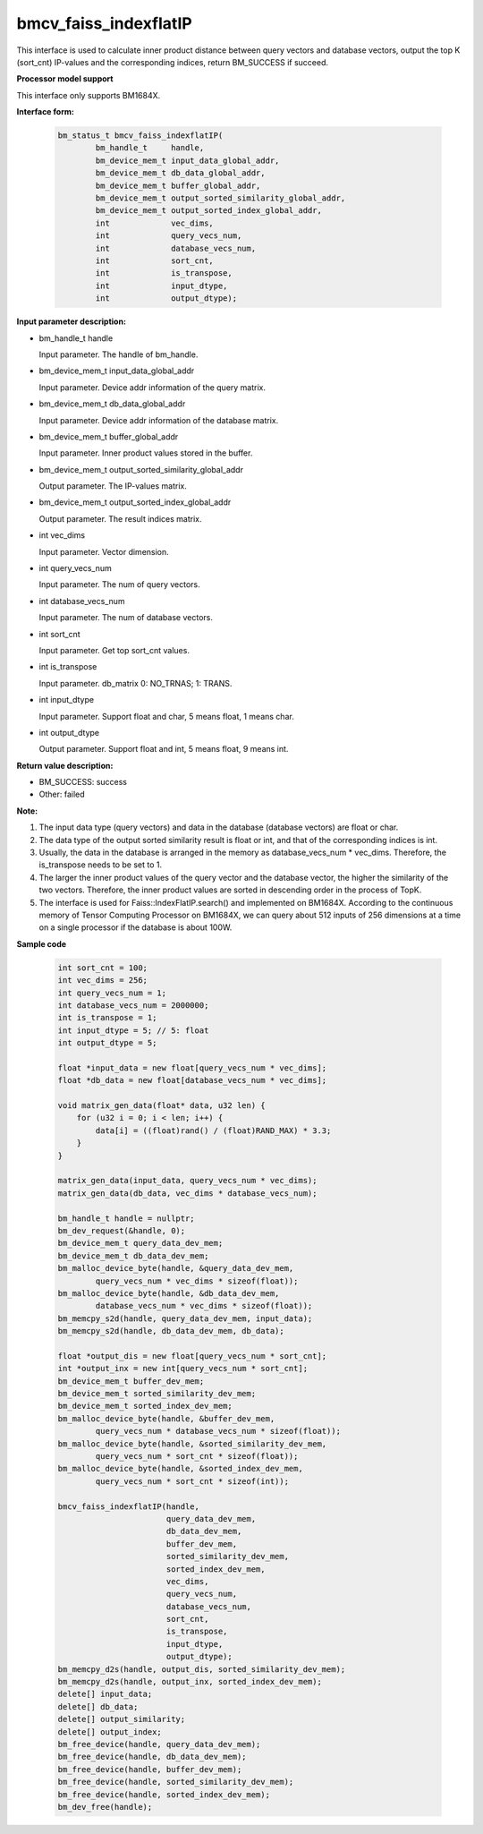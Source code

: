 bmcv_faiss_indexflatIP
======================

This interface is used to calculate inner product distance between query vectors and database vectors, output the top K (sort_cnt)  IP-values and the corresponding indices, return BM_SUCCESS if succeed.


**Processor model support**

This interface only supports BM1684X.


**Interface form:**

    .. code-block:: c++

        bm_status_t bmcv_faiss_indexflatIP(
                bm_handle_t     handle,
                bm_device_mem_t input_data_global_addr,
                bm_device_mem_t db_data_global_addr,
                bm_device_mem_t buffer_global_addr,
                bm_device_mem_t output_sorted_similarity_global_addr,
                bm_device_mem_t output_sorted_index_global_addr,
                int             vec_dims,
                int             query_vecs_num,
                int             database_vecs_num,
                int             sort_cnt,
                int             is_transpose,
                int             input_dtype,
                int             output_dtype);


**Input parameter description:**

* bm_handle_t handle

  Input parameter. The handle of bm_handle.

* bm_device_mem_t input_data_global_addr

  Input parameter. Device addr information of the query matrix.

* bm_device_mem_t db_data_global_addr

  Input parameter. Device addr information of the database matrix.

* bm_device_mem_t buffer_global_addr

  Input parameter. Inner product values stored in the buffer.

* bm_device_mem_t output_sorted_similarity_global_addr

  Output parameter. The IP-values matrix.

* bm_device_mem_t output_sorted_index_global_addr

  Output parameter. The result indices matrix.

* int vec_dims

  Input parameter. Vector dimension.

* int query_vecs_num

  Input parameter. The num of query vectors.

* int database_vecs_num

  Input parameter. The num of database vectors.

* int sort_cnt

  Input parameter. Get top sort_cnt values.

* int is_transpose

  Input parameter. db_matrix 0: NO_TRNAS; 1: TRANS.

* int input_dtype

  Input parameter. Support float and char, 5 means float, 1 means char.

* int output_dtype

  Output parameter. Support float and int, 5 means float, 9 means int.


**Return value description:**

* BM_SUCCESS: success

* Other: failed


**Note:**

1. The input data type (query vectors) and data in the database (database vectors) are float or char.

2. The data type of the output sorted similarity result is float or int, and that of the corresponding indices is int.

3. Usually, the data in the database is arranged in the memory as database_vecs_num * vec_dims. Therefore, the is_transpose needs to be set to 1.

4. The larger the inner product values of the query vector and the database vector, the higher the similarity of the two vectors. Therefore, the inner product values are sorted in descending order in the process of TopK.

5. The interface is used for Faiss::IndexFlatIP.search() and implemented on BM1684X. According to the continuous memory of Tensor Computing Processor on BM1684X, we can query about 512 inputs of 256 dimensions at a time on a single processor if the database is about 100W.


**Sample code**


    .. code-block:: c++

        int sort_cnt = 100;
        int vec_dims = 256;
        int query_vecs_num = 1;
        int database_vecs_num = 2000000;
        int is_transpose = 1;
        int input_dtype = 5; // 5: float
        int output_dtype = 5;

        float *input_data = new float[query_vecs_num * vec_dims];
        float *db_data = new float[database_vecs_num * vec_dims];

        void matrix_gen_data(float* data, u32 len) {
            for (u32 i = 0; i < len; i++) {
                data[i] = ((float)rand() / (float)RAND_MAX) * 3.3;
            }
        }

        matrix_gen_data(input_data, query_vecs_num * vec_dims);
        matrix_gen_data(db_data, vec_dims * database_vecs_num);

        bm_handle_t handle = nullptr;
        bm_dev_request(&handle, 0);
        bm_device_mem_t query_data_dev_mem;
        bm_device_mem_t db_data_dev_mem;
        bm_malloc_device_byte(handle, &query_data_dev_mem,
                query_vecs_num * vec_dims * sizeof(float));
        bm_malloc_device_byte(handle, &db_data_dev_mem,
                database_vecs_num * vec_dims * sizeof(float));
        bm_memcpy_s2d(handle, query_data_dev_mem, input_data);
        bm_memcpy_s2d(handle, db_data_dev_mem, db_data);

        float *output_dis = new float[query_vecs_num * sort_cnt];
        int *output_inx = new int[query_vecs_num * sort_cnt];
        bm_device_mem_t buffer_dev_mem;
        bm_device_mem_t sorted_similarity_dev_mem;
        bm_device_mem_t sorted_index_dev_mem;
        bm_malloc_device_byte(handle, &buffer_dev_mem,
                query_vecs_num * database_vecs_num * sizeof(float));
        bm_malloc_device_byte(handle, &sorted_similarity_dev_mem,
                query_vecs_num * sort_cnt * sizeof(float));
        bm_malloc_device_byte(handle, &sorted_index_dev_mem,
                query_vecs_num * sort_cnt * sizeof(int));

        bmcv_faiss_indexflatIP(handle,
                               query_data_dev_mem,
                               db_data_dev_mem,
                               buffer_dev_mem,
                               sorted_similarity_dev_mem,
                               sorted_index_dev_mem,
                               vec_dims,
                               query_vecs_num,
                               database_vecs_num,
                               sort_cnt,
                               is_transpose,
                               input_dtype,
                               output_dtype);
        bm_memcpy_d2s(handle, output_dis, sorted_similarity_dev_mem);
        bm_memcpy_d2s(handle, output_inx, sorted_index_dev_mem);
        delete[] input_data;
        delete[] db_data;
        delete[] output_similarity;
        delete[] output_index;
        bm_free_device(handle, query_data_dev_mem);
        bm_free_device(handle, db_data_dev_mem);
        bm_free_device(handle, buffer_dev_mem);
        bm_free_device(handle, sorted_similarity_dev_mem);
        bm_free_device(handle, sorted_index_dev_mem);
        bm_dev_free(handle);
